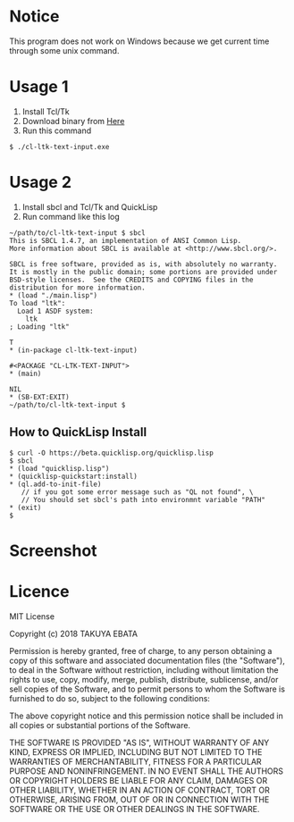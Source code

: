 * Notice
  This program does not work on Windows because we get current time through some unix command.

* Usage 1
  1. Install Tcl/Tk
  2. Download binary from [[https://drive.google.com/open?id=1MUm1sL2iDUPgdAT8aPBlSpMhdpJSWqWL][Here]]
  3. Run this command
  #+BEGIN_EXAMPLE
  $ ./cl-ltk-text-input.exe
  #+END_EXAMPLE
  
* Usage 2
  1. Install sbcl and Tcl/Tk and QuickLisp
  2. Run command like this log
  #+BEGIN_EXAMPLE
~/path/to/cl-ltk-text-input $ sbcl
This is SBCL 1.4.7, an implementation of ANSI Common Lisp.
More information about SBCL is available at <http://www.sbcl.org/>.

SBCL is free software, provided as is, with absolutely no warranty.
It is mostly in the public domain; some portions are provided under
BSD-style licenses.  See the CREDITS and COPYING files in the
distribution for more information.
* (load "./main.lisp")
To load "ltk":
  Load 1 ASDF system:
    ltk
; Loading "ltk"

T
* (in-package cl-ltk-text-input)

#<PACKAGE "CL-LTK-TEXT-INPUT">
* (main)

NIL
* (SB-EXT:EXIT)
~/path/to/cl-ltk-text-input $
  #+END_EXAMPLE
** How to QuickLisp Install
   #+BEGIN_EXAMPLE
$ curl -O https://beta.quicklisp.org/quicklisp.lisp
$ sbcl
* (load "quicklisp.lisp")
* (quicklisp-quickstart:install)
* (ql.add-to-init-file)
   // if you got some error message such as "QL not found", \
   // You should set sbcl's path into environmnt variable "PATH"
* (exit)
$ 
   #+END_EXAMPLE
* Screenshot
  [[./img/screen1.png]]
  [[./img/screen2.png]]
* Licence
MIT License

Copyright (c) 2018 TAKUYA EBATA

Permission is hereby granted, free of charge, to any person obtaining a copy
of this software and associated documentation files (the "Software"), to deal
in the Software without restriction, including without limitation the rights
to use, copy, modify, merge, publish, distribute, sublicense, and/or sell
copies of the Software, and to permit persons to whom the Software is
furnished to do so, subject to the following conditions:

The above copyright notice and this permission notice shall be included in all
copies or substantial portions of the Software.

THE SOFTWARE IS PROVIDED "AS IS", WITHOUT WARRANTY OF ANY KIND, EXPRESS OR
IMPLIED, INCLUDING BUT NOT LIMITED TO THE WARRANTIES OF MERCHANTABILITY,
FITNESS FOR A PARTICULAR PURPOSE AND NONINFRINGEMENT. IN NO EVENT SHALL THE
AUTHORS OR COPYRIGHT HOLDERS BE LIABLE FOR ANY CLAIM, DAMAGES OR OTHER
LIABILITY, WHETHER IN AN ACTION OF CONTRACT, TORT OR OTHERWISE, ARISING FROM,
OUT OF OR IN CONNECTION WITH THE SOFTWARE OR THE USE OR OTHER DEALINGS IN THE
SOFTWARE.

